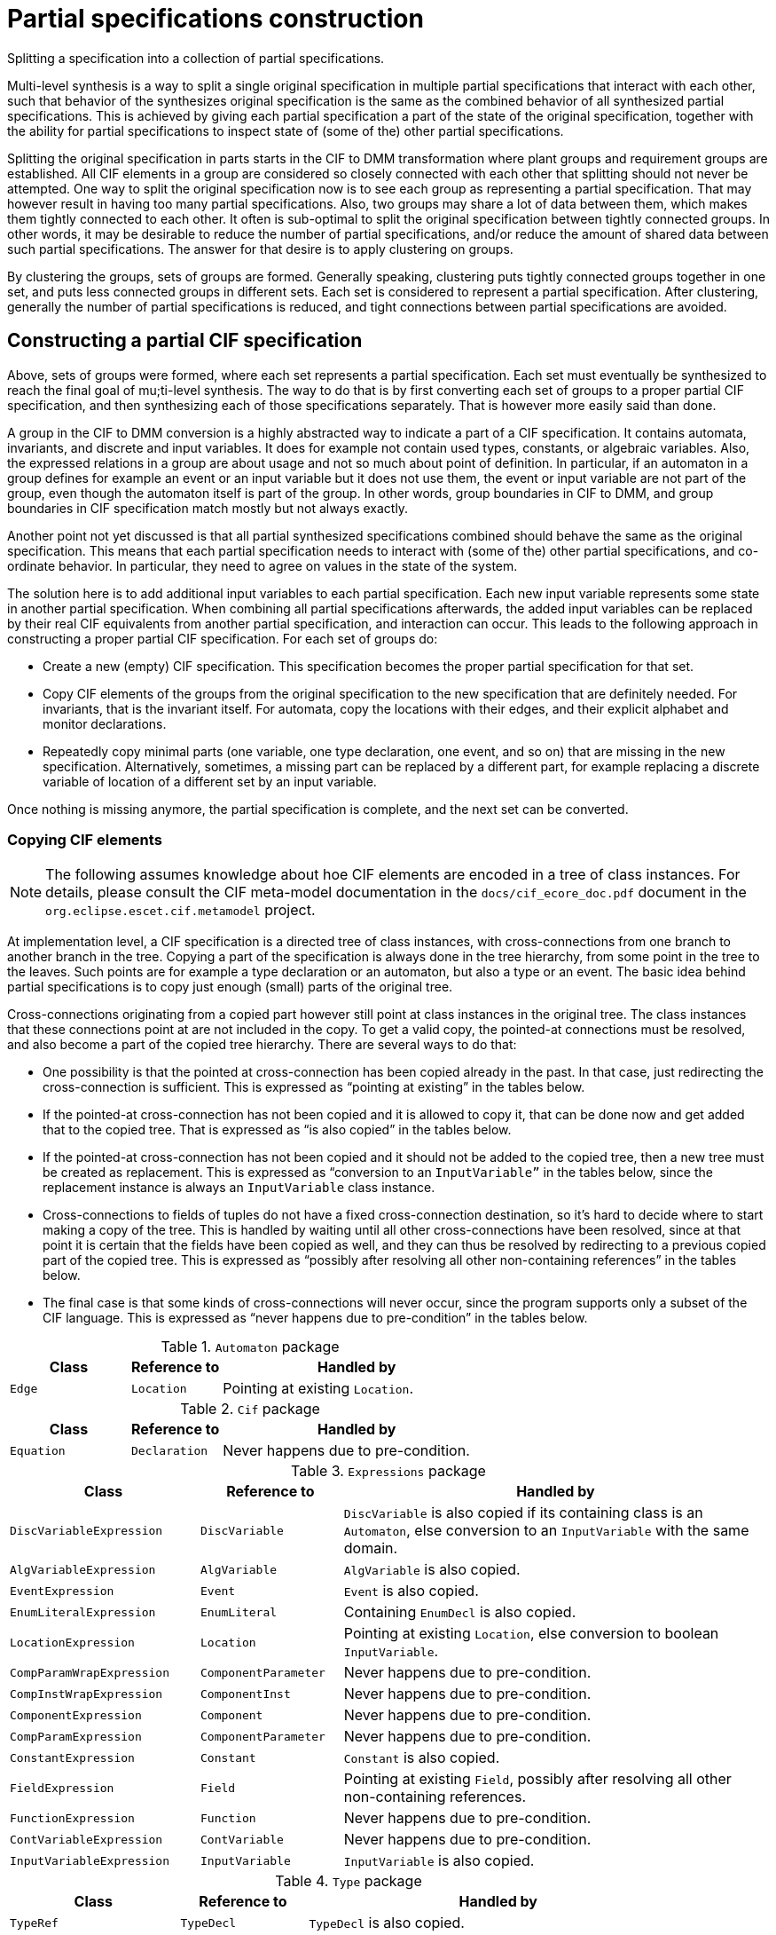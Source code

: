 //////////////////////////////////////////////////////////////////////////////
// Copyright (c) 2022, 2024 Contributors to the Eclipse Foundation
//
// See the NOTICE file(s) distributed with this work for additional
// information regarding copyright ownership.
//
// This program and the accompanying materials are made available
// under the terms of the MIT License which is available at
// https://opensource.org/licenses/MIT
//
// SPDX-License-Identifier: MIT
//////////////////////////////////////////////////////////////////////////////

= Partial specifications construction

Splitting a specification into a collection of partial specifications.

Multi-level synthesis is a way to split a single original specification in multiple partial specifications that interact with each other, such that behavior of the synthesizes original specification is the same as the combined behavior of all synthesized partial specifications.
This is achieved by giving each partial specification a part of the state of the original specification, together with the ability for partial specifications to inspect state of (some of the) other partial specifications.

Splitting the original specification in parts starts in the CIF to DMM transformation where plant groups and requirement groups are established.
All CIF elements in a group are considered so closely connected with each other that splitting should not never be attempted.
One way to split the original specification now is to see each group as representing a partial specification.
That may however result in having too many partial specifications.
Also, two groups may share a lot of data between them, which makes them tightly connected to each other.
It often is sub-optimal to split the original specification between tightly connected groups.
In other words, it may be desirable to reduce the number of partial specifications, and/or reduce the amount of shared data between such partial specifications.
The answer for that desire is to apply clustering on groups.

By clustering the groups, sets of groups are formed.
Generally speaking, clustering puts tightly connected groups together in one set, and puts less connected groups in different sets.
Each set is considered to represent a partial specification.
After clustering, generally the number of partial specifications is reduced, and tight connections between partial specifications are avoided.

== Constructing a partial CIF specification

Above, sets of groups were formed, where each set represents a partial specification.
Each set must eventually be synthesized to reach the final goal of mu;ti-level synthesis.
The way to do that is by first converting each set of groups to a proper partial CIF specification, and then synthesizing each of those specifications separately.
That is however more easily said than done.

A group in the CIF to DMM conversion is a highly abstracted way to indicate a part of a CIF specification.
It contains automata, invariants, and discrete and input variables.
It does for example not contain used types, constants, or algebraic variables.
Also, the expressed relations in a group are about usage and not so much about point of definition.
In particular, if an automaton in a group defines for example an event or an input variable but it does not use them, the event or input variable are not part of the group, even though the automaton itself is part of the group.
In other words, group boundaries in CIF to DMM, and group boundaries in CIF specification match mostly but not always exactly.

Another point not yet discussed is that all partial synthesized specifications combined should behave the same as the original specification.
This means that each partial specification needs to interact with (some of the) other partial specifications, and co-ordinate behavior.
In particular, they need to agree on values in the state of the system.

The solution here is to add additional input variables to each partial specification.
Each new input variable represents some state in another partial specification.
When combining all partial specifications afterwards, the added input variables can be replaced by their real CIF equivalents from another partial specification, and interaction can occur.
This leads to the following approach in constructing a proper partial CIF specification.
For each set of groups do:

* Create a new (empty) CIF specification.
This specification becomes the proper partial specification for that set.
* Copy CIF elements of the groups from the original specification to the new specification that are definitely needed.
For invariants, that is the invariant itself.
For automata, copy the locations with their edges, and their explicit alphabet and monitor declarations.
* Repeatedly copy minimal parts (one variable, one type declaration, one event, and so on) that are missing in the new specification.
Alternatively, sometimes, a missing part can be replaced by a different part, for example replacing a discrete variable of location of a different set by an input variable.

Once nothing is missing anymore, the partial specification is complete, and the next set can be converted.

=== Copying CIF elements

[NOTE]
====
The following assumes knowledge about hoe CIF elements are encoded in a tree of class instances.
For details, please consult the CIF meta-model documentation in the `docs/cif_ecore_doc.pdf` document in the `org.eclipse.escet.cif.metamodel` project.
====

At implementation level, a CIF specification is a directed tree of class instances, with cross-connections from one branch to another branch in the tree.
Copying a part of the specification is always done in the tree hierarchy, from some point in the tree to the leaves.
Such points are for example a type declaration or an automaton, but also a type or an event.
The basic idea behind partial specifications is to copy just enough (small) parts of the original tree.

Cross-connections originating from a copied part however still point at class instances in the original tree.
The class instances that these connections point at are not included in the copy.
To get a valid copy, the pointed-at connections must be resolved, and also become a part of the copied tree hierarchy.
There are several ways to do that:

* One possibility is that the pointed at cross-connection has been copied already in the past.
In that case, just redirecting the cross-connection is sufficient.
This is expressed as "`pointing at existing`" in the tables below.
* If the pointed-at cross-connection has not been copied and it is allowed to copy it, that can be done now and get added that to the copied tree.
That is expressed as "`is also copied`" in the tables below.
* If the pointed-at cross-connection has not been copied and it should not be added to the copied tree, then a new tree must be created as replacement.
This is expressed as "`conversion to an `InputVariable`"` in the tables below, since the replacement instance is always an `InputVariable` class instance.
* Cross-connections to fields of tuples do not have a fixed cross-connection destination, so it's hard to decide where to start making a copy of the tree.
This is handled by waiting until all other cross-connections have been resolved, since at that point it is certain that the fields have been copied as well, and they can thus be resolved by redirecting to a previous copied part of the copied tree.
This is expressed as "`possibly after resolving all other non-containing references`" in the tables below.
* The final case is that some kinds of cross-connections will never occur, since the program supports only a subset of the CIF language.
This is expressed as "`never happens due to pre-condition`" in the tables below.

.`Automaton` package
[cols="4,3,9"]
|===
| Class | Reference to | Handled by

| `Edge` | `Location` | Pointing at existing `Location`.
|===

.`Cif` package
[cols="4,3,9"]
|===
| Class | Reference to | Handled by

| `Equation` | `Declaration` | Never happens due to pre-condition.
|===

.`Expressions` package
[cols="4,3,9"]
|===
| Class | Reference to | Handled by

| `DiscVariableExpression` | `DiscVariable` | `DiscVariable` is also copied if its containing class is an `Automaton`, else conversion to an `InputVariable` with the same domain.
| `AlgVariableExpression` | `AlgVariable` | `AlgVariable` is also copied.
| `EventExpression` | `Event` | `Event` is also copied.
| `EnumLiteralExpression` | `EnumLiteral` | Containing `EnumDecl` is also copied.
| `LocationExpression` | `Location` | Pointing at existing `Location`, else conversion to boolean `InputVariable`.
| `CompParamWrapExpression` | `ComponentParameter` | Never happens due to pre-condition.
| `CompInstWrapExpression` | `ComponentInst` | Never happens due to pre-condition.
| `ComponentExpression` | `Component` | Never happens due to pre-condition.
| `CompParamExpression` | `ComponentParameter` | Never happens due to pre-condition.
| `ConstantExpression` | `Constant` | `Constant` is also copied.
| `FieldExpression` | `Field` | Pointing at existing `Field`, possibly after resolving all other non-containing references.
| `FunctionExpression` | `Function` | Never happens due to pre-condition.
| `ContVariableExpression` | `ContVariable` | Never happens due to pre-condition.
| `InputVariableExpression` | `InputVariable` | `InputVariable` is also copied.
|===

.`Type` package
[cols="4,3,9"]
|===
| Class | Reference to | Handled by

| `TypeRef` | `TypeDecl` | `TypeDecl` is also copied.
| `EnumType` | `EnumDecl` | `EnumDecl` is also copied.
| `CompParamWrapType` | `ComponentParameter` | Never happens due to pre-condition.
| `CompInstWrapType` | `ComponentInst` | Never happens due to pre-condition.
| `ComponentType` | `Component` | Never happens due to pre-condition.
| `ComponentDefType` | `ComponentDef` | Never happens due to pre-condition.
|===

Finally, a few details about (lack of) possible consequences of replacing a cross-connection:

* In case of a `DiscVariableExpression` or `LocationExpression` the code may replace the non-contained reference by an `InputVariable` instance.
In that case the `DiscVariableExpression` or `LocationExpression` instance must also be replaced by an `InputVariableExpression`.
If this is done, the type of the previous expression instance is moved to the new `InputVariableExpression` instance.
That type was already copied and scanned, and is already or will be resolved for dangling references without additional effort.
* As both `DiscVariableExpression` and `LocationExpression` have no other content that could trigger further additional copying, the replacement to in `InputVariableExpression` instance will not cause adding of unused additional parts.
